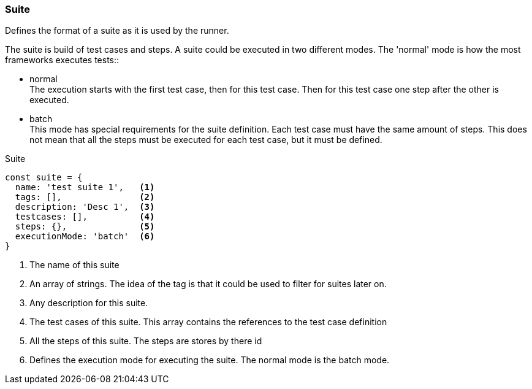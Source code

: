 === Suite
Defines the format of a suite as it is used by the runner.

The suite is build of test cases and steps.
A suite could be executed in two different modes. The 'normal' mode is how the most frameworks
executes tests::

* normal +
The execution starts with the first test case, then for this test case. Then
for this test case one step after the other is executed.

* batch +
This mode has special requirements for the suite definition. Each test case must have the same amount of steps.
This does not mean that all the steps must be executed for each test case, but it must be defined.

.Suite
[source, js]
----
const suite = {
  name: 'test suite 1',   <1>
  tags: [],               <2>
  description: 'Desc 1',  <3>
  testcases: [],          <4>
  steps: {},              <5>
  executionMode: 'batch'  <6>
}
----
<1> The name of this suite

<2> An array of strings. The idea of the tag is that it could be
used to filter for suites later on.

<3> Any description for this suite.
<4> The test cases of this suite. This array contains the references to the test case definition
<5> All the steps of this suite. The steps are stores by there id
<6> Defines the execution mode for executing the suite. The normal mode is the batch mode.
